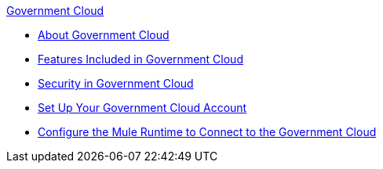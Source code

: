 .xref:index.adoc[Government Cloud]
* xref:index.adoc[About Government Cloud]
* xref:gov-cloud-features.adoc[Features Included in Government Cloud]
* xref:gov-cloud-security.adoc[Security in Government Cloud]
* xref:gov-cloud-account-setup.adoc[Set Up Your Government Cloud Account]
* xref:gov-cloud-runtime-configuration.adoc[Configure the Mule Runtime to Connect to the Government Cloud]

